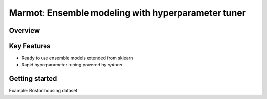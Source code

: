 =====================================================
Marmot: Ensemble modeling with hyperparameter tuner
=====================================================

.. image:: https://travis-ci.org/horoiwa/marmot.svg?branch=master
    :target: https://travis-ci.org/horoiwa/marmot


Overview
========


Key Features
============

- Ready to use ensemble models extended from sklearn

- Rapid hyperparameter tuning powered by `optuna`


Getting started
===============

Example: Boston housing dataset
